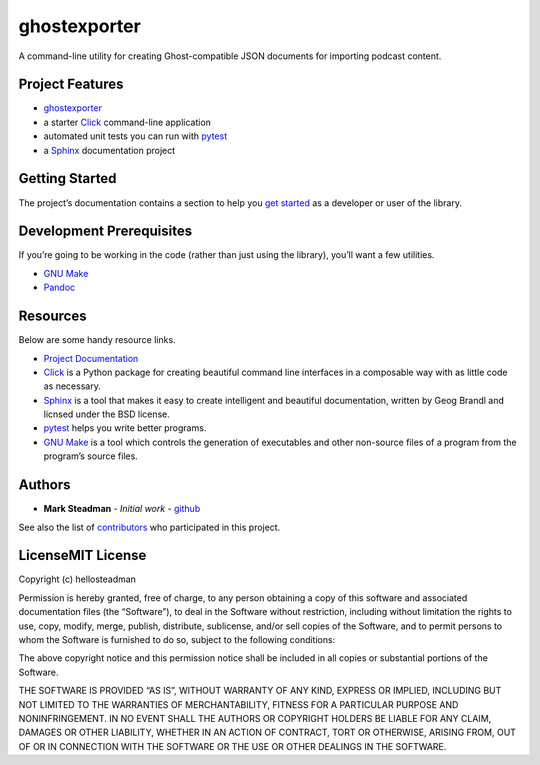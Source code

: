 ghostexporter
=============

A command-line utility for creating Ghost-compatible JSON documents for
importing podcast content.

Project Features
----------------

- `ghostexporter <http://podcast-ghost-exporter.readthedocs.io/>`__
- a starter `Click <http://click.pocoo.org/5/>`__ command-line
  application
- automated unit tests you can run with
  `pytest <https://docs.pytest.org/en/latest/>`__
- a `Sphinx <http://www.sphinx-doc.org/en/master/>`__ documentation
  project

Getting Started
---------------

The project’s documentation contains a section to help you `get
started <https://podcast-ghost-exporter.readthedocs.io/en/latest/getting_started.html>`__
as a developer or user of the library.

Development Prerequisites
-------------------------

If you’re going to be working in the code (rather than just using the
library), you’ll want a few utilities.

- `GNU Make <https://www.gnu.org/software/make/>`__
- `Pandoc <https://pandoc.org/>`__

Resources
---------

Below are some handy resource links.

- `Project
  Documentation <http://podcast-ghost-exporter.readthedocs.io/>`__
- `Click <http://click.pocoo.org/5/>`__ is a Python package for creating
  beautiful command line interfaces in a composable way with as little
  code as necessary.
- `Sphinx <http://www.sphinx-doc.org/en/master/>`__ is a tool that makes
  it easy to create intelligent and beautiful documentation, written by
  Geog Brandl and licnsed under the BSD license.
- `pytest <https://docs.pytest.org/en/latest/>`__ helps you write better
  programs.
- `GNU Make <https://www.gnu.org/software/make/>`__ is a tool which
  controls the generation of executables and other non-source files of a
  program from the program’s source files.

Authors
-------

- **Mark Steadman** - *Initial work* -
  `github <https://github.com/hellosteadman>`__

See also the list of
`contributors <https://github.com/hellosteadman/ghostexporter/contributors>`__
who participated in this project.

LicenseMIT License
------------------

Copyright (c) hellosteadman

Permission is hereby granted, free of charge, to any person obtaining a
copy of this software and associated documentation files (the
“Software”), to deal in the Software without restriction, including
without limitation the rights to use, copy, modify, merge, publish,
distribute, sublicense, and/or sell copies of the Software, and to
permit persons to whom the Software is furnished to do so, subject to
the following conditions:

The above copyright notice and this permission notice shall be included
in all copies or substantial portions of the Software.

THE SOFTWARE IS PROVIDED “AS IS”, WITHOUT WARRANTY OF ANY KIND, EXPRESS
OR IMPLIED, INCLUDING BUT NOT LIMITED TO THE WARRANTIES OF
MERCHANTABILITY, FITNESS FOR A PARTICULAR PURPOSE AND NONINFRINGEMENT.
IN NO EVENT SHALL THE AUTHORS OR COPYRIGHT HOLDERS BE LIABLE FOR ANY
CLAIM, DAMAGES OR OTHER LIABILITY, WHETHER IN AN ACTION OF CONTRACT,
TORT OR OTHERWISE, ARISING FROM, OUT OF OR IN CONNECTION WITH THE
SOFTWARE OR THE USE OR OTHER DEALINGS IN THE SOFTWARE.
